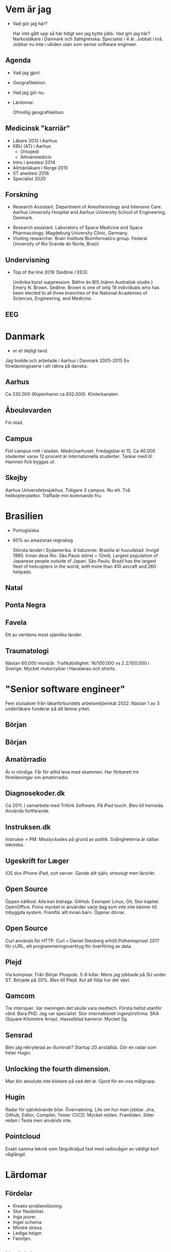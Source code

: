 # needs to be empty to work with offical reveal.js
#+REVEAL_ROOT:

# insert org mode author information
#+AUTHOR: Albin Stigö
#+EMAIL: albin@sm6wjm.se
#+DATE: 2021-05-02
#+REVEAL_HLEVEL: 2
#+REVEAL_PLUGINS: (notes highlight)
#+OPTIONS: toc:nil

* Vem är jag
- Vad gör jag här?
  #+begin_notes
  Har inte gått upp så här tidigt sen jag bytte jobb.
  Vad gör jag här?
  Narkosläkare i Danmark och Sahlgrenska.
  Specialist i 4 år. Jobbat i två.
  Jobbar nu inte i vården utan som senior software engineer.
  #+end_notes
** Agenda
- Vad jag gjort.
- Geografilektion.
- Vad jag gör nu.
- Lärdomar.
  #+begin_notes
  Ofrivillig geografilektion.
  #+end_notes
** Medicinsk "karriär"
- Läkare 2013 i Aarhus
- KBU (AT) i Aarhus
  - Ortopedi
  - Allmänmedicin
- Intro i anestesi 2014
- Allmänläkare i Norge 2015
- ST anestesi 2016
- Specialist 2020
** Forskning
 - Research Assistant. Department of Anesthesiology and Intensive
   Care. Aarhus University Hospital and Aarhus University School of
   Engineering, Denmark.
- Research assistant. Laboratory of Space Medicine and Space
  Pharmacology. Magdeburg University Clinic, Germany.
- Visiting researcher. Brain Institute Bioinformatics group. Federal
  University of Rio Grande do Norte, Brazil.
** Undervisning
- Top of the line 2019 (Sedline / EEG)
  #+ATTR_HTML: :width 50%
  [[./images/emery-n-brown-mit-00.jpg]]
  #+begin_notes
  Undvika burst suppression. Bättre än BIS (nämn Australisk studie.)
  Emery N. Brown.  Sedline.  Brown is one of only 19 individuals who has
  been elected to all three branches of the National Academies of
  Sciences, Engineering, and Medicine.
  #+end_notes
** EEG
  [[./images/eeg.jpeg]]
* Danmark
- er et dejligt land.
  [[./images/danish_flag.jpg]]
#+begin_notes
Jag bodde och arbetade i Aarhus i Danmark 2005-2015
En föreläsningsserie i att räkna på danska.
#+end_notes
** Aarhus
:PROPERTIES:
:reveal_background: ./images/aarhus_03_map.png
:reveal_background_trans: slide
:END:
#+begin_notes
Ca 330.000 (Köpenhamn ca 602.000).
Klisterkanalen.
#+end_notes
** Åboulevarden
:PROPERTIES:
:reveal_background: ./images/aarhus_01_kanal.jpg
:reveal_background_trans: slide
:END:
#+begin_notes
Fin stad.
#+end_notes
** Campus
:PROPERTIES:
:reveal_background: ./images/aarhus_02_campus.jpg
:reveal_background_trans: slide
:END:
#+begin_notes
Fint campus mitt i staden. Medicinarhuset. Fredagsbar kl 15.
Ca 40.000 studenter varav 12 procent är internationella studenter.
Tankar med öl. Hamnen fick byggas ut.
#+end_notes
** Skejby
:PROPERTIES:
:reveal_background: ./images/aarhus_03_skejby.jpg
:reveal_background_trans: slide
:END:
#+begin_notes
Aarhus Universitetssjukhus. Tidigare 3 campus. Nu ett.
Två helikopterplattor.
Träffade min kommando fru.
#+end_notes
* Brasilien
- Portugisiska
- 60% av amazonas regnskog
  #+begin_notes
  Största landet i Sydamerika. 4 tidszoner. Brasilia är huvudstad. Invigd 1960. Innan dess Rio.
  São Paulo störst = 12milj.
  Largest population of Japanese people outside of Japan.
  São Paulo, Brazil has the largest fleet of helicopters in the world, with more than 410 aircraft and 260 helipads.
  #+end_notes
** Natal
:PROPERTIES:
:reveal_background: ./images/natal_02_on_map.png
:reveal_background_trans: slide
:END:
#+begin_notes

#+end_notes
** Ponta Negra
:PROPERTIES:
:reveal_background: ./images/natal_01_ponta_negra.jpg
:reveal_background_trans: slide
:END:
** Favela
:PROPERTIES:
:reveal_background: ./images/natal_03_favela.jpg
:reveal_background_trans: slide
:END:
#+begin_notes
Ett av världens mest ojämlika länder.
#+end_notes
** Traumatologi
:PROPERTIES:
:reveal_background: ./images/homicide_brasil.webp
:reveal_background_trans: slide
:END:
#+begin_notes
Nästan 60.000 mord/år.
Trafikdödlighet: 16/100.000 vs 2.2/100.000 i Sverige.
Mycket motorcyklar i Havaianas och shorts.
#+end_notes
* "Senior software engineer"
#+ATTR_HTML: :width 50%
[[./images/nerd_smoking.jpg]]
#+begin_notes
Fem slutsatser från läkarförbundets arbetsmiljöenkät 2022: Nästan 1 av
3 underläkare funderar på att lämna yrket.
#+end_notes
** Början
#+ATTR_HTML: :width 50%
[[./images/vectra_286.jpg]]
** Början
#+ATTR_HTML: :width 50%
[[./images/qbasic_4.5.png]]
** Amatörradio
#+ATTR_HTML: :width 50%
[[./images/qtc_01.jpeg]]
#+begin_notes
Är ni nördiga.
Får för alltid leva med skammen.
Har förberett tre föreläsningar om amatörradio.
#+end_notes
** Diagnosekoder.dk
#+ATTR_HTML: :width 75%
[[./images/diagnosekoder_01.png]]
#+begin_notes
Ca 2011.
I samarbete med Trifork Software.
På iPad touch.
Blev till hemsida.
Används fortfarande.
#+end_notes
** Instruksen.dk
#+ATTR_HTML: :height 25%
[[./images/instruksen_01.jpg]]
#+begin_notes
Instruker = PM.
Misslyckades på grund av politik.
Svårigheterna är sällan tekniska.
#+end_notes
** Ugeskrift for Læger
#+ATTR_HTML: :height 25%
[[./images/ufl_02.jpeg]]
#+begin_notes
iOS dvs iPhone iPad, och server.
Gjorde allt själv, stressigt men lärorikt.
#+end_notes
** Open Source
:PROPERTIES:
:reveal_background: ./images/github.jpg
:reveal_background_trans: slide
:END:
#+begin_notes
Öppen källkod.  Alla kan bidraga.  GitHub.  Exempel: Linux, Git,
Stor kapitel.
OpenOffice. Finns mycket ni använder varje dag som inte inte känner
till. Inbyggda system. Framför allt innan barn.
Öppnar dörrar.
#+end_notes
** Open Source
[[./images/dependency.png]]
#+begin_notes
Curl används för HTTP.
Curl = Daniel Stenberg erhöll Polhemspriset 2017 för cURL,
ett programmeringsverktyg för överföring av data.
#+end_notes
** Plejd
#+ATTR_HTML: :width 50%
[[./images/plejd_01.png]]
#+begin_notes
Via kompisar.
Från Börjar Pluspole. 5-6 killar.
Mens jag jobbade på SU under ST.
Började på 20%.
Blev till Plejd.
Kul att följa hur det växt.
#+end_notes
** Qamcom
:PROPERTIES:
:reveal_background: ./images/qamcom_01.webp
:reveal_background_trans: slide
:END:
#+begin_notes
Tre intervjuer.
Var meningen det skulle vara medtech.
Första heltid utanför vård.
Bara PhD. Jag var specialist.
Stor internationell ingenjörsfirma.
SKA (Square Kilometre Array).
Hasselblad kameror.
Mycket 5g.
#+end_notes
** Sensrad
#+ATTR_HTML: :width 75%
[[./images/sensrad_logo.svg]]
#+begin_notes
Blev jag rekryterad av illuminati?
Startup 20 anställda.
Gör en radar som heter Hugin.
#+end_notes
** Unlocking the fourth dimension.
#+REVEAL_HTML: <video width="100%" controls><source src="./images/unlocking.webm" type="video/webm"></video>
#+begin_notes
Man blir absolute inte klokare på vad det är.
Gjord för en viss målgrupp.
#+end_notes
** Hugin
#+ATTR_HTML: :width 75%
[[./images/hugin_on_car.jpg]]
#+begin_notes
Radar för självkörande bilar. Övervakning.
Lite om hur man jobbar.
Jira, Github, Editor, Compiler, Tester CI/CD.
Mycket möten.
Framtiden. Sitter redan i Tesla men används inte.
#+end_notes
** Pointcloud
#+ATTR_HTML: :width 75%RR
[[./images/pointcloud.jpg]]
#+begin_notes
Exakt samma teknik som färgultraljud fast med radiovågor av väldigt
kort våglängd.
#+end_notes
* Lärdomar
#+ATTR_HTML: :width 75%RR
[[./images/sleep_pattern.webp]]
** Fördelar
- Kreativ problemlösning.
- Stor flexibilitet.
- Inga jourer.
- Inget schema
- Mindre stress.
- Lediga helger.
- Familjen.
** Nackdelar
- Inte söva.
- Förlorar kompetens.
- Inget kompledigt.
- Gemenskapen.
- Inget stafett.
** Det blir inte alltid som man tänkt
#+ATTR_HTML: :width 50%
[[./images/planering.jpg]]
#+begin_notes
Trodde jag skulle jobba med medtech.
Känns inte som det gör så mycket nu.
Samma metoder.
#+end_notes
** Att diskutera med en ingenjör
#+ATTR_HTML: :width 75%
[[./images/pig_in_mud.jpeg]]
#+begin_notes
Satt på ingenjörsskolan i Aarhus:
Är som att brottas i leran med en gris.  Man blir smutsig och efter
ett tag upptäcker man att grisen gillar det.
Samarbeta med krångliga personer. Andra utmaningar.
Konsensuskultur.
#+end_notes
** Framtiden
#+begin_notes
Allt hänger ihop.
Tiden med att hantera data manuellt är slut.
Mer data. Krävs mer avancerade metoder för att skilja signal från brus.
#+end_notes
** AI
- Är här för att stanna
  #+begin_notes
  AI är ett bra hjälpmedel. Vi använder mycket. Kan inte ersätta men
  ökar inlärningstakten.
  Även inom medicin.
  #+end_notes
* Frågor?
#+ATTR_HTML: :width 75%
[[./images/arvid_nina.jpeg]]
